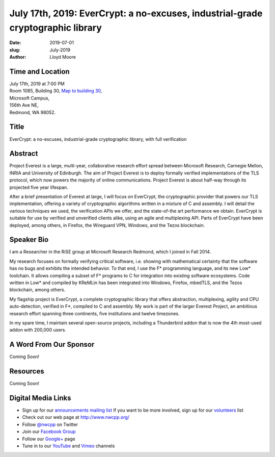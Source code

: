July 17th, 2019: EverCrypt: a no-excuses, industrial-grade cryptographic library
#################################################################################

:date: 2019-07-01
:slug: July-2019
:author: Lloyd Moore

Time and Location
~~~~~~~~~~~~~~~~~
| July 17th, 2019 at 7:00 PM
| Room 1085, Building 30,
 `Map to building 30 <https://www.google.com/maps/place/Microsoft+Building+30/@47.645004,-122.1243829,17z/data=!3m1!4b1!4m5!3m4!1s0x54906d7a92bfda0f:0xc03a9c414544c91e!8m2!3d47.6450004!4d-122.1221942>`_,
| Microsoft Campus,
| 156th Ave NE,
| Redmond, WA 98052.

Title
~~~~~
EverCrypt: a no-excuses, industrial-grade cryptographic library, with full verification

Abstract
~~~~~~~~
Project Everest is a large, multi-year, collaborative research effort spread between Microsoft Research, Carnegie Mellon, INRIA and University of Edinburgh. The aim of Project Everest is to deploy formally verified implementations of the TLS protocol, which now powers the majority of online communications. Project Everest is about half-way through its projected five year lifespan.

After a brief presentation of Everest at large, I will focus on EverCrypt, the cryptographic provider that powers our TLS implementation, offering a variety of cryptographic algorithms written in a mixture of C and assembly. I will detail the various techniques we used, the verification APIs we offer, and the state-of-the art performance we obtain. EverCrypt is suitable for use by verified and unverified clients alike, using an agile and multiplexing API. Parts of EverCrypt have been deployed, among others, in Firefox, the Wireguard VPN, Windows, and the Tezos blockchain.

Speaker Bio
~~~~~~~~~~~
I am a Researcher in the RiSE group at Microsoft Research Redmond, which I joined in Fall 2014.

My research focuses on formally verifying critical software, i.e. showing with mathematical certainty that the software has no bugs and exhibits the intended behavior. To that end, I use the F* programming language, and its new Low* toolchain. It allows compiling a subset of F* programs to C for integration into existing software ecosystems. Code written in Low* and compiled by KReMLin has been integrated into Windows, Firefox, mbedTLS, and the Tezos blockchain, among others.

My flagship project is EverCrypt, a complete cryptographic library that offers abstraction, multiplexing, agility and CPU auto-detection, verified in F*, compiled to C and assembly. My work is part of the larger Everest Project, an ambitious research effort spanning three continents, five institutions and twelve timezones.

In my spare time, I maintain several open-source projects, including a Thunderbird addon that is now the 4th most-used addon with 200,000 users.

A Word From Our Sponsor
~~~~~~~~~~~~~~~~~~~~~~~
Coming Soon!

Resources
~~~~~~~~~
Coming Soon!

Digital Media Links
~~~~~~~~~~~~~~~~~~~
* Sign up for our `announcements mailing list <http://groups.google.com/group/NwcppAnnounce>`_ If you want to be more involved, sign up for our `volunteers <http://groups.google.com/group/nwcpp-volunteers>`_ list
* Check out our web page at http://www.nwcpp.org/
* Follow `@nwcpp <http://twitter.com/nwcpp>`_ on Twitter
* Join our `Facebook Group <http://www.facebook.com/group.php?gid=344125680930>`_
* Follow our `Google+ <https://plus.google.com/104974891006782790528/>`_ page
* Tune in to our `YouTube <http://www.youtube.com/user/NWCPP>`_ and `Vimeo <https://vimeo.com/nwcpp>`_ channels

